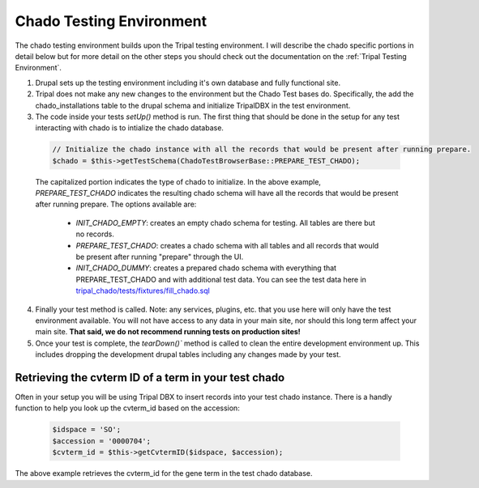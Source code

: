 
Chado Testing Environment
==========================

The chado testing environment builds upon the Tripal testing environment. I will describe the chado specific portions in detail below but for more detail on the other steps you should check out the documentation on the :ref:`Tripal Testing Environment`.

1. Drupal sets up the testing environment including it's own database and fully functional site.
2. Tripal does not make any new changes to the environment but the Chado Test bases do. Specifically, the add the chado_installations table to the drupal schema and initialize TripalDBX in the test environment.
3. The code inside your tests `setUp()` method is run. The first thing that should be done in the setup for any test interacting with chado is to intialize the chado database.


  .. code-block:: php

    // Initialize the chado instance with all the records that would be present after running prepare.
    $chado = $this->getTestSchema(ChadoTestBrowserBase::PREPARE_TEST_CHADO);

  The capitalized portion indicates the type of chado to initialize. In the above example, `PREPARE_TEST_CHADO` indicates the resulting chado schema will have all the records that would be present after running prepare. The options available are:

   - `INIT_CHADO_EMPTY`: creates an empty chado schema for testing. All tables are there but no records.
   - `PREPARE_TEST_CHADO`: creates a chado schema with all tables and all records that would be present after running "prepare" through the UI.
   - `INIT_CHADO_DUMMY`: creates a prepared chado schema with everything that PREPARE_TEST_CHADO and with additional test data. You can see the test data here in `tripal_chado/tests/fixtures/fill_chado.sql <https://github.com/tripal/tripal/blob/4.x/tripal_chado/tests/fixtures/fill_chado.sql>`_

4. Finally your test method is called. Note: any services, plugins, etc. that you use here will only have the test environment available. You will not have access to any data in your main site, nor should this long term affect your main site. **That said, we do not recommend running tests on production sites!**
5. Once your test is complete, the `tearDown()`` method is called to clean the entire development environment up. This includes dropping the development drupal tables including any changes made by your test.

Retrieving the cvterm ID of a term in your test chado
-------------------------------------------------------

Often in your setup you will be using Tripal DBX to insert records into your test chado instance. There is a handly function to help you look up the cvterm_id based on the accession:

  .. code-block:: php

    $idspace = 'SO';
    $accession = '0000704';
    $cvterm_id = $this->getCvtermID($idspace, $accession);

The above example retrieves the cvterm_id for the gene term in the test chado database.
